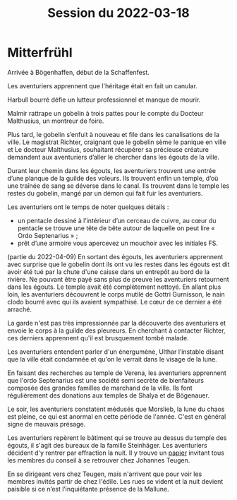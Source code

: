 #+title: Session du 2022-03-18

* Mitterfrühl
Arrivée à Bögenhaffen, début de la Schaffenfest.

Les aventuriers apprennent que l'héritage était en fait un canular.

Harbull bourré défie un lutteur professionnel et manque de mourir.

Malmir rattrape un gobelin à trois pattes pour le compte du Docteur
Malthusius, un montreur de foire.

Plus tard, le gobelin s’enfuit à nouveau et file dans les
canalisations de la ville. Le magistrat Richter, craignant que le
gobelin sème le panique en ville et Le docteur Malthusius, souhaitant
récupérer sa précieuse créature demandent aux aventuriers d’aller le
chercher dans les égouts de la ville.

Durant leur chemin dans les égouts, les aventuriers trouvent une
entrée d’une planque de la guilde des voleurs. Ils trouvent enfin un
temple, d’où une traînée de sang se déverse dans le canal. Ils
trouvent dans le temple les restes du gobelin, mangé par un démon qui
fait fuir les aventuriers.

Les aventuriers ont le temps de noter quelques détails :

- un pentacle dessiné à l’intérieur d’un cerceau de cuivre, au cœur du
  pentacle se trouve une tête de bête autour de laquelle on peut lire
  « Ordo Septenarius » ;
- prêt d’une armoire vous apercevez un mouchoir avec les initiales
  FS.

(partie du 2022-04-09) En sortant des égouts, les aventuriers
apprennent avec surprise que le gobelin dont ils ont vu les restes
dans les égouts est dit avoir été tué par la chute d'une caisse dans
un entrepôt au bord de la rivière. Ne pouvant être payé sans plus de
preuve les aventuriers retournent dans les égouts. Le temple avait été
complètement nettoyé. En allant plus loin, les aventuriers découvrent
le corps mutilé de Gottri Gurnisson, le nain clodo bourré avec qui ils
avaient sympathisé. Le cœur de ce dernier a été arraché.

La garde n'est pas très impressionnée par la découverte des
aventuriers et envoie le corps à la guilde des pleureurs. En cherchant
à contacter Richter, ces derniers apprennent qu'il est brusquement
tombé malade.

Les aventuriers entendent parler d'un énergumène, Ulthar l’instable
disant que la ville était condamnée et qu'on le verrait dans le visage
de la lune.

En faisant des recherches au temple de Verena, les aventuriers
apprennent que l'ordo Septenarius est une société semi secrète de
bienfaiteurs composée des grandes familles de marchand de la
ville. Ils font régulièrement des donations aux temples de Shalya et
de Bögenauer.

Le soir, les aventuriers constatent médusés que Morslieb, la lune du
chaos est pleine, ce qui est anormal en cette période de
l'année. C'est en général signe de mauvais présage.

Les aventuriers repèrent le bâtiment qui se trouve au dessus du temple
des égouts, il s'agit des bureaux de la famille Steinhäger. Les
aventuriers décident d'y rentrer par effraction la nuit. Il y trouve
un [[file:aventure-02-ombres_sur_bogenhafen/ADJ/invitation_joannes.jpg][papier]] invitant tous les membres du conseil à se retrouver chez
Johannes Teugen.

En se dirigeant vers chez Teugen, mais n'arrivent que pour voir les
membres invités partir de chez l'édile. Les rues se vident et la nuit
devient paisible si ce n’est l’inquiétante présence de la Mallune.
